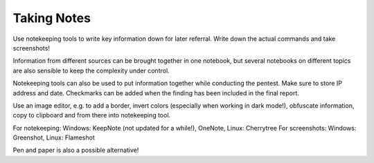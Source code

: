 Taking Notes
============

Use notekeeping tools to write key information down for later referral. Write
down the actual commands and take screenshots!

.. more::

Information from different sources can be brought together in one notebook, but
several notebooks on different topics are also sensible to keep the complexity
under control.

Notekeeping tools can also be used to put information together
while conducting the pentest. Make sure to store IP address and date.
Checkmarks can be added when the finding has been included in the final report.

Use an image editor, e.g. to add a border, invert colors (especially when working
in dark mode!), obfuscate information, copy to clipboard and from there into
notekeeping tool.

For notekeeping: Windows: KeepNote (not updated for a while!), OneNote, Linux:
Cherrytree
For screenshots: Windows: Greenshot, Linux: Flameshot

Pen and paper is also a possible alternative!



.. author:: default
.. categories:: none
.. tags:: none
.. comments::
